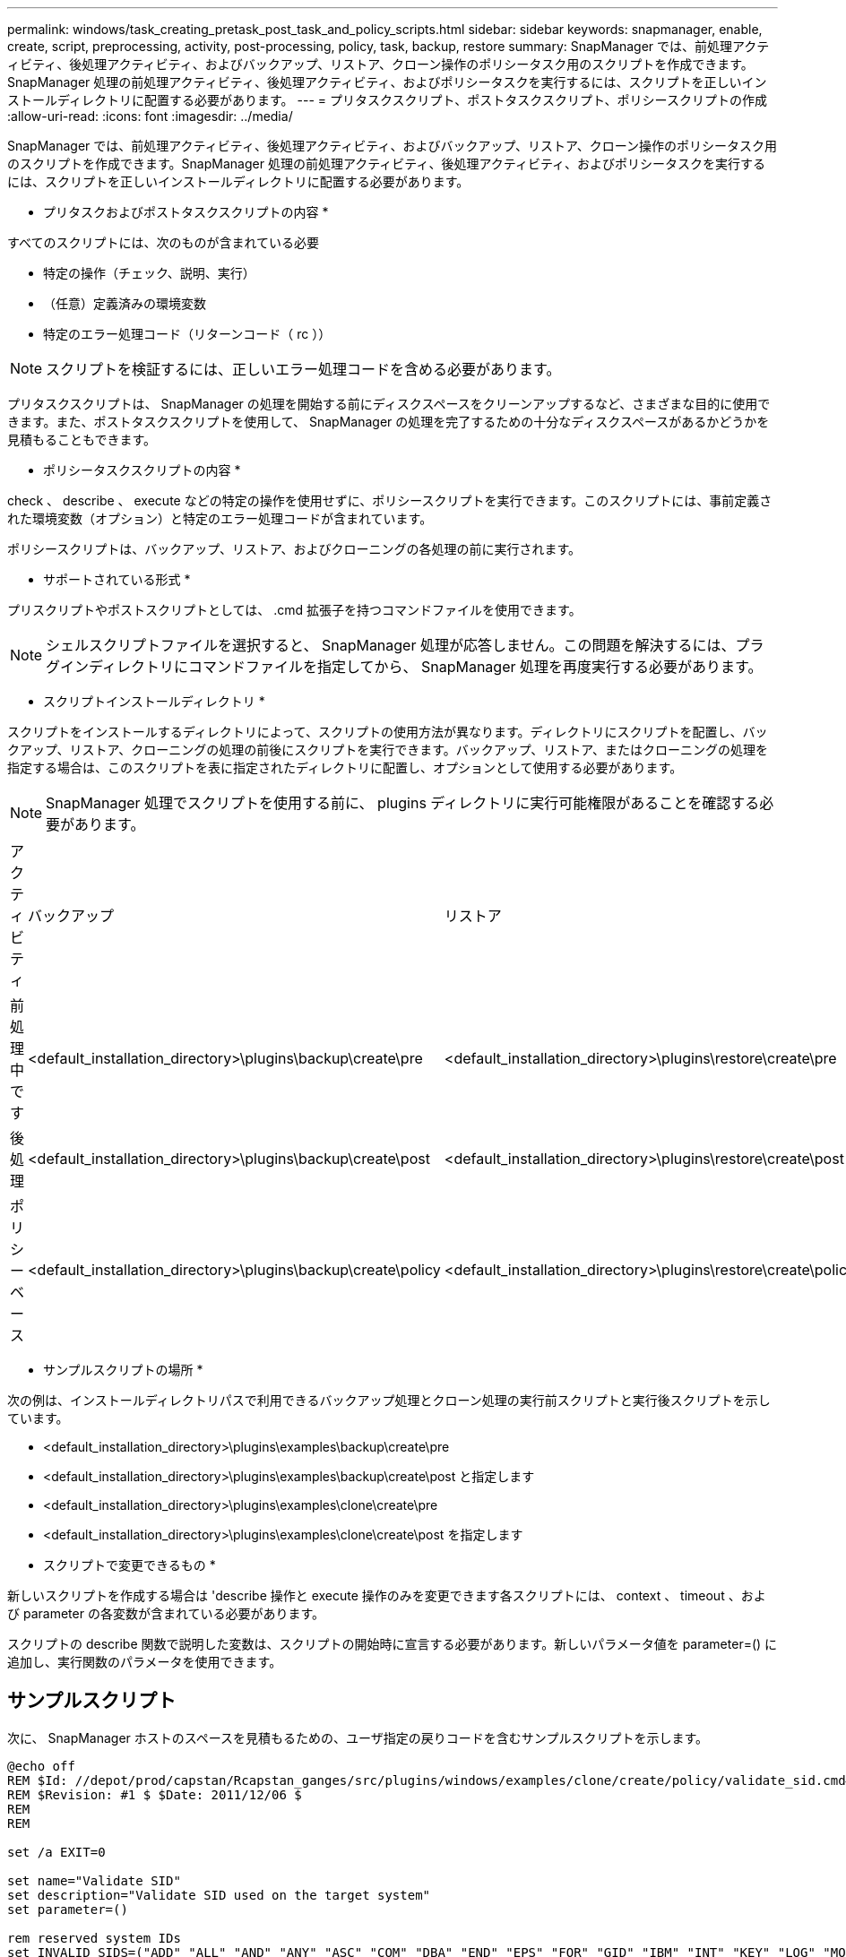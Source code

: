 ---
permalink: windows/task_creating_pretask_post_task_and_policy_scripts.html 
sidebar: sidebar 
keywords: snapmanager, enable, create, script, preprocessing, activity, post-processing, policy, task, backup, restore 
summary: SnapManager では、前処理アクティビティ、後処理アクティビティ、およびバックアップ、リストア、クローン操作のポリシータスク用のスクリプトを作成できます。SnapManager 処理の前処理アクティビティ、後処理アクティビティ、およびポリシータスクを実行するには、スクリプトを正しいインストールディレクトリに配置する必要があります。 
---
= プリタスクスクリプト、ポストタスクスクリプト、ポリシースクリプトの作成
:allow-uri-read: 
:icons: font
:imagesdir: ../media/


[role="lead"]
SnapManager では、前処理アクティビティ、後処理アクティビティ、およびバックアップ、リストア、クローン操作のポリシータスク用のスクリプトを作成できます。SnapManager 処理の前処理アクティビティ、後処理アクティビティ、およびポリシータスクを実行するには、スクリプトを正しいインストールディレクトリに配置する必要があります。

* プリタスクおよびポストタスクスクリプトの内容 *

すべてのスクリプトには、次のものが含まれている必要

* 特定の操作（チェック、説明、実行）
* （任意）定義済みの環境変数
* 特定のエラー処理コード（リターンコード（ rc ））



NOTE: スクリプトを検証するには、正しいエラー処理コードを含める必要があります。

プリタスクスクリプトは、 SnapManager の処理を開始する前にディスクスペースをクリーンアップするなど、さまざまな目的に使用できます。また、ポストタスクスクリプトを使用して、 SnapManager の処理を完了するための十分なディスクスペースがあるかどうかを見積もることもできます。

* ポリシータスクスクリプトの内容 *

check 、 describe 、 execute などの特定の操作を使用せずに、ポリシースクリプトを実行できます。このスクリプトには、事前定義された環境変数（オプション）と特定のエラー処理コードが含まれています。

ポリシースクリプトは、バックアップ、リストア、およびクローニングの各処理の前に実行されます。

* サポートされている形式 *

プリスクリプトやポストスクリプトとしては、 .cmd 拡張子を持つコマンドファイルを使用できます。


NOTE: シェルスクリプトファイルを選択すると、 SnapManager 処理が応答しません。この問題を解決するには、プラグインディレクトリにコマンドファイルを指定してから、 SnapManager 処理を再度実行する必要があります。

* スクリプトインストールディレクトリ *

スクリプトをインストールするディレクトリによって、スクリプトの使用方法が異なります。ディレクトリにスクリプトを配置し、バックアップ、リストア、クローニングの処理の前後にスクリプトを実行できます。バックアップ、リストア、またはクローニングの処理を指定する場合は、このスクリプトを表に指定されたディレクトリに配置し、オプションとして使用する必要があります。


NOTE: SnapManager 処理でスクリプトを使用する前に、 plugins ディレクトリに実行可能権限があることを確認する必要があります。

|===


| アクティビティ | バックアップ | リストア | クローン 


 a| 
前処理中です
 a| 
<default_installation_directory>\plugins\backup\create\pre
 a| 
<default_installation_directory>\plugins\restore\create\pre
 a| 
<default_installation_directory>\plugins\clone\create\pre



 a| 
後処理
 a| 
<default_installation_directory>\plugins\backup\create\post
 a| 
<default_installation_directory>\plugins\restore\create\post
 a| 
<default_installation_directory>\plugins\clone\create\post という名前を指定します



 a| 
ポリシーベース
 a| 
<default_installation_directory>\plugins\backup\create\policy
 a| 
<default_installation_directory>\plugins\restore\create\policy
 a| 
<default_installation_directory>\plugins\clone\create\policy

|===
* サンプルスクリプトの場所 *

次の例は、インストールディレクトリパスで利用できるバックアップ処理とクローン処理の実行前スクリプトと実行後スクリプトを示しています。

* <default_installation_directory>\plugins\examples\backup\create\pre
* <default_installation_directory>\plugins\examples\backup\create\post と指定します
* <default_installation_directory>\plugins\examples\clone\create\pre
* <default_installation_directory>\plugins\examples\clone\create\post を指定します


* スクリプトで変更できるもの *

新しいスクリプトを作成する場合は 'describe 操作と execute 操作のみを変更できます各スクリプトには、 context 、 timeout 、および parameter の各変数が含まれている必要があります。

スクリプトの describe 関数で説明した変数は、スクリプトの開始時に宣言する必要があります。新しいパラメータ値を parameter=() に追加し、実行関数のパラメータを使用できます。



== サンプルスクリプト

次に、 SnapManager ホストのスペースを見積もるための、ユーザ指定の戻りコードを含むサンプルスクリプトを示します。

[listing]
----
@echo off
REM $Id: //depot/prod/capstan/Rcapstan_ganges/src/plugins/windows/examples/clone/create/policy/validate_sid.cmd#1 $
REM $Revision: #1 $ $Date: 2011/12/06 $
REM
REM

set /a EXIT=0

set name="Validate SID"
set description="Validate SID used on the target system"
set parameter=()

rem reserved system IDs
set INVALID_SIDS=("ADD" "ALL" "AND" "ANY" "ASC" "COM" "DBA" "END" "EPS" "FOR" "GID" "IBM" "INT" "KEY" "LOG" "MON" "NIX" "NOT" "OFF" "OMS" "RAW" "ROW" "SAP" "SET" "SGA" "SHG" "SID" "SQL" "SYS" "TMP" "UID" "USR" "VAR")

if /i "%1" == "-check" goto :check
if /i "%1" == "-execute" goto :execute
if /i "%1" == "-describe" goto :describe

:usage:
	echo usage: %0 "{ -check | -describe | -execute }"
	set /a EXIT=99
	goto :exit

:check
	set /a EXIT=0
	goto :exit

:describe
	echo SM_PI_NAME:%name%
	echo SM_PI_DESCRIPTION:%description%
	set /a EXIT=0
	goto :exit

:execute
	set /a EXIT=0

	rem SM_TARGET_SID must be set
	if "%SM_TARGET_SID%" == "" (
		set /a EXIT=4
		echo SM_TARGET_SID not set
		goto :exit
	)

	rem exactly three alphanumeric characters, with starting with a letter
	echo %SM_TARGET_SID% | findstr "\<[a-zA-Z][a-zA-Z0-9][a-zA-Z0-9]\>" >nul
	if %ERRORLEVEL% == 1 (
		set /a EXIT=4
		echo SID is defined as a 3 digit value starting with a letter. [%SM_TARGET_SID%] is not valid.
		goto :exit
	)

	rem not a SAP reserved SID
	echo %INVALID_SIDS% | findstr /i \"%SM_TARGET_SID%\" >nul
	if %ERRORLEVEL% == 0 (
		set /a EXIT=4
		echo SID [%SM_TARGET_SID%] is reserved by SAP
		goto :exit
	)

	goto :exit



:exit
	echo Command complete.
	exit /b %EXIT%
----